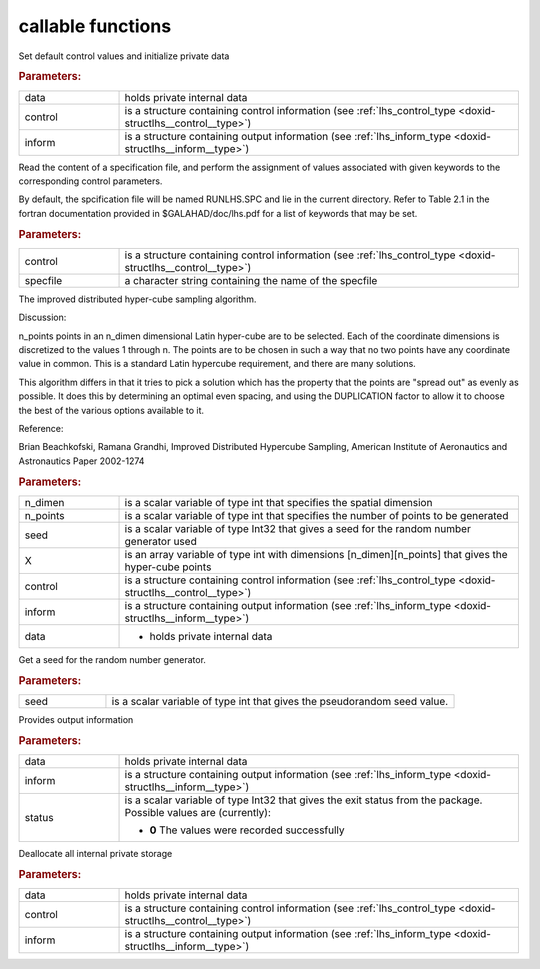 .. _global:

callable functions
------------------

.. index:: pair: function; lhs_initialize
.. _doxid-galahad__lhs_8h_1ae5e561917c238f90b8f6549a80c9d3d8:

.. ref-code-block:: julia
	:class: doxyrest-title-code-block

        function lhs_initialize(data, control, inform)

Set default control values and initialize private data

.. rubric:: Parameters:

.. list-table::
	:widths: 20 80

	*
		- data

		- holds private internal data

	*
		- control

		- is a structure containing control information (see :ref:`lhs_control_type <doxid-structlhs__control__type>`)

	*
		- inform

		- is a structure containing output information (see :ref:`lhs_inform_type <doxid-structlhs__inform__type>`)

.. index:: pair: function; lhs_read_specfile
.. _doxid-galahad__lhs_8h_1a38254f580fde3732f4f4e83e08180e63:

.. ref-code-block:: julia
	:class: doxyrest-title-code-block

        function lhs_read_specfile(control, specfile)

Read the content of a specification file, and perform the assignment of
values associated with given keywords to the corresponding control
parameters.

By default, the spcification file will be named RUNLHS.SPC and lie in
the current directory. Refer to Table 2.1 in the fortran documentation
provided in $GALAHAD/doc/lhs.pdf for a list of keywords that may be set.

.. rubric:: Parameters:

.. list-table::
	:widths: 20 80

	*
		- control

		- is a structure containing control information (see :ref:`lhs_control_type <doxid-structlhs__control__type>`)

	*
		- specfile

		- a character string containing the name of the specfile

.. index:: pair: function; lhs_ihs
.. _doxid-galahad__lhs_8h_1a2a2e504e820685237f3ec3f8c97722ad:

.. ref-code-block:: julia
	:class: doxyrest-title-code-block

        function lhs_ihs(n_dimen, n_points, seed, X, control, inform, data)

The improved distributed hyper-cube sampling algorithm.

Discussion:

n_points points in an n_dimen dimensional Latin hyper-cube are to be
selected. Each of the coordinate dimensions is discretized to the values
1 through n. The points are to be chosen in such a way that no two
points have any coordinate value in common. This is a standard Latin
hypercube requirement, and there are many solutions.

This algorithm differs in that it tries to pick a solution which has the
property that the points are "spread out" as evenly as possible. It does
this by determining an optimal even spacing, and using the DUPLICATION
factor to allow it to choose the best of the various options available
to it.

Reference:

Brian Beachkofski, Ramana Grandhi, Improved Distributed Hypercube Sampling, American Institute of Aeronautics and Astronautics Paper 2002-1274



.. rubric:: Parameters:

.. list-table::
	:widths: 20 80

	*
		- n_dimen

		- is a scalar variable of type int that specifies the spatial dimension

	*
		- n_points

		- is a scalar variable of type int that specifies the number of points to be generated

	*
		- seed

		- is a scalar variable of type Int32 that gives a seed for the random number generator used

	*
		- X

		- is an array variable of type int with dimensions [n_dimen][n_points] that gives the hyper-cube points


	*
		- control

		- is a structure containing control information (see :ref:`lhs_control_type <doxid-structlhs__control__type>`)

	*
		- inform

		- is a structure containing output information (see :ref:`lhs_inform_type <doxid-structlhs__inform__type>`)


	*
		- data

		- - holds private internal data

.. index:: pair: function; lhs_get_seed
.. _doxid-galahad__lhs_8h_1add3dc91a7fe9b311898e516798d81e14:

.. ref-code-block:: julia
	:class: doxyrest-title-code-block

        function lhs_get_seed(seed)

Get a seed for the random number generator.

.. rubric:: Parameters:

.. list-table::
	:widths: 20 80

	*
		- seed

		- is a scalar variable of type int that gives the pseudorandom seed value.

.. index:: pair: function; lhs_information
.. _doxid-galahad__lhs_8h_1a5366dfb6b11cd47fbdb407ecbfcf60a9:

.. ref-code-block:: julia
	:class: doxyrest-title-code-block

        function lhs_information(data, inform, status)

Provides output information



.. rubric:: Parameters:

.. list-table::
	:widths: 20 80

	*
		- data

		- holds private internal data

	*
		- inform

		- is a structure containing output information (see :ref:`lhs_inform_type <doxid-structlhs__inform__type>`)

	*
		- status

		- is a scalar variable of type Int32 that gives the exit
		  status from the package. Possible values are
		  (currently):

		  * **0**
                    The values were recorded successfully

.. index:: pair: function; lhs_terminate
.. _doxid-galahad__lhs_8h_1a24f8433561128e5c05e588d053b22f29:

.. ref-code-block:: julia
	:class: doxyrest-title-code-block

        function lhs_terminate(data, control, inform)

Deallocate all internal private storage

.. rubric:: Parameters:

.. list-table::
	:widths: 20 80

	*
		- data

		- holds private internal data

	*
		- control

		- is a structure containing control information (see :ref:`lhs_control_type <doxid-structlhs__control__type>`)

	*
		- inform

		- is a structure containing output information (see :ref:`lhs_inform_type <doxid-structlhs__inform__type>`)
